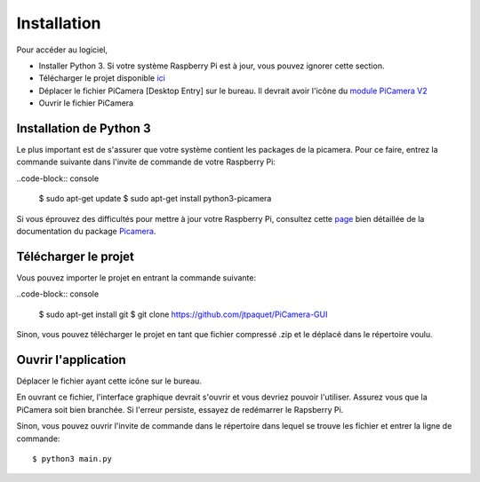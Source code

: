 .. _install:

============
Installation
============

Pour accéder au logiciel,

* Installer Python 3. Si votre système Raspberry Pi est à jour, vous pouvez ignorer cette section.
* Télécharger le projet disponible `ici`_
* Déplacer le fichier PiCamera [Desktop Entry] sur le bureau. Il devrait avoir l'icône du `module PiCamera V2`_
* Ouvrir le fichier PiCamera


.. _ici: https://github.com/jtpaquet/PiCamera-GUI
.. _module PiCamera V2: https://www.raspberrypi.org/products/camera-module-v2/

.. _python3:

Installation de Python 3
========================

Le plus important est de s'assurer que votre système contient les packages de la picamera. Pour ce faire, entrez la commande suivante dans l'invite de commande de votre Raspberry Pi:

..code-block:: console

	$ sudo apt-get update
	$ sudo apt-get install python3-picamera

Si vous éprouvez des difficultés pour mettre à jour votre Raspberry Pi, consultez cette `page`_ bien détaillée de la documentation du package `Picamera`_.

.. _page: https://picamera.readthedocs.io/en/release-1.10/install3.html
.. _PiCamera: https://picamera.readthedocs.io/en/release-1.10/index.html

.. _download:

Télécharger le projet
=====================

Vous pouvez importer le projet en entrant la commande suivante:

..code-block:: console
	
	$ sudo apt-get install git
	$ git clone https://github.com/jtpaquet/PiCamera-GUI

Sinon, vous pouvez télécharger le projet en tant que fichier compressé .zip et le déplacé dans le répertoire voulu.

.. _open:

Ouvrir l'application
=====================

Déplacer le fichier ayant cette icône sur le bureau.

.. image:: icone.png
    :align: center

En ouvrant ce fichier, l'interface graphique devrait s'ouvrir et vous devriez pouvoir l'utiliser. Assurez vous que la PiCamera soit bien branchée. Si l'erreur persiste, essayez de redémarrer le Rapsberry Pi.

Sinon, vous pouvez ouvrir l'invite de commande dans le répertoire dans lequel se trouve les fichier et entrer la ligne de commande::

	$ python3 main.py